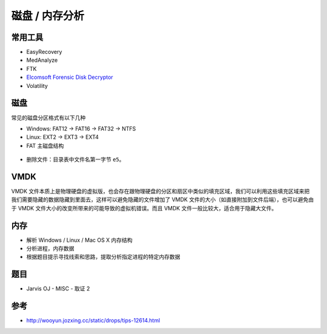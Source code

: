 ..

磁盘 / 内存分析
=============

常用工具
--------

-  EasyRecovery
-  MedAnalyze
-  FTK
-  `Elcomsoft Forensic Disk Decryptor <http://tools.40huo.cn/#!misc.md#取证>`__
-  Volatility

磁盘
----

常见的磁盘分区格式有以下几种

-  Windows: FAT12 -> FAT16 -> FAT32 -> NTFS

-  Linux: EXT2 -> EXT3 -> EXT4

-  FAT 主磁盘结构

.. figure:: /misc/disk_memory/figure/forensic-filesys.jpg
   :alt: FAT 主磁盘结构

-  删除文件：目录表中文件名第一字节 ``e5``。

VMDK
----

VMDK 文件本质上是物理硬盘的虚拟版，也会存在跟物理硬盘的分区和扇区中类似的填充区域，我们可以利用这些填充区域来把我们需要隐藏的数据隐藏到里面去，这样可以避免隐藏的文件增加了 VMDK 文件的大小（如直接附加到文件后端），也可以避免由于 VMDK 文件大小的改变所带来的可能导致的虚拟机错误。而且 VMDK 文件一般比较大，适合用于隐藏大文件。

内存
----

-  解析 Windows / Linux / Mac OS X 内存结构
-  分析进程，内存数据
-  根据题目提示寻找线索和思路，提取分析指定进程的特定内存数据

题目
----

-  Jarvis OJ - MISC - 取证 2

参考
----

-  http://wooyun.jozxing.cc/static/drops/tips-12614.html
